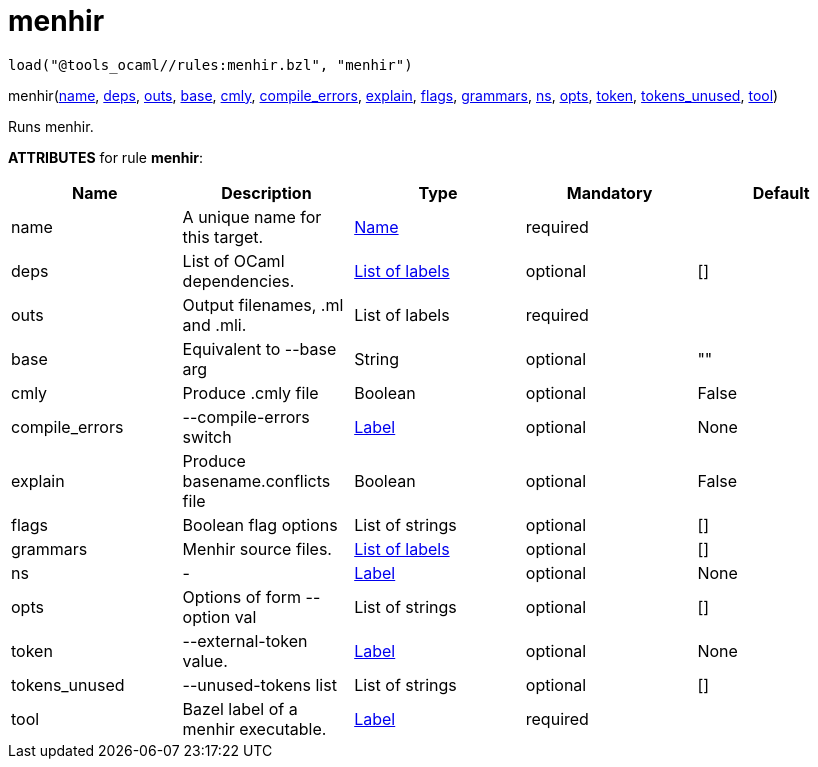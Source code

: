 
= menhir
:page-permalink: /:path/menhir
:page-layout: page_tools_ocaml
:page-pkg: tools_ocaml
:page-doc: refman
:page-tags: [tools,ocaml]
:page-keywords: notes, tips, cautions, warnings, admonitions
:page-last_updated: May 25, 2022

    load("@tools_ocaml//rules:menhir.bzl", "menhir")
[.prototype]
pass:[
menhir(<a href="#menhir-name">name</a>, <a href="#menhir-deps">deps</a>, <a href="#menhir-outs">outs</a>, <a href="#menhir-base">base</a>, <a href="#menhir-cmly">cmly</a>, <a href="#menhir-compile_errors">compile_errors</a>, <a href="#menhir-explain">explain</a>, <a href="#menhir-flags">flags</a>, <a href="#menhir-grammars">grammars</a>, <a href="#menhir-ns">ns</a>, <a href="#menhir-opts">opts</a>, <a href="#menhir-token">token</a>,
       <a href="#menhir-tokens_unused">tokens_unused</a>, <a href="#menhir-tool">tool</a>)
]

Runs menhir.

**ATTRIBUTES** for rule **menhir**:

[.rule_attrs]
[cols="1,1,1,1,1"]
|===
| Name  | Description | Type | Mandatory | Default

| +++<a class="rule-attr" id="menhir-name"></a>+++name
|  A unique name for this target. | +++<a href="https://bazel.build/concepts/labels#target-names">Name</a>+++
| required
| 
| +++<a class="rule-attr" id="menhir-deps"></a>+++deps
|  List of OCaml dependencies. | +++<a href="https://bazel.build/concepts/labels">List of labels</a>+++
| optional
| []
| +++<a class="rule-attr" id="menhir-outs"></a>+++outs
|  Output filenames, .ml and .mli. | +++List of labels+++
| required
| 
| +++<a class="rule-attr" id="menhir-base"></a>+++base
|  Equivalent to --base arg | +++String+++
| optional
| ""
| +++<a class="rule-attr" id="menhir-cmly"></a>+++cmly
|  Produce .cmly file | +++Boolean+++
| optional
| False
| +++<a class="rule-attr" id="menhir-compile_errors"></a>+++compile_errors
|  --compile-errors switch | +++<a href="https://bazel.build/concepts/labels">Label</a>+++
| optional
| None
| +++<a class="rule-attr" id="menhir-explain"></a>+++explain
|  Produce basename.conflicts file | +++Boolean+++
| optional
| False
| +++<a class="rule-attr" id="menhir-flags"></a>+++flags
|  Boolean flag options | +++List of strings+++
| optional
| []
| +++<a class="rule-attr" id="menhir-grammars"></a>+++grammars
|  Menhir source files. | +++<a href="https://bazel.build/concepts/labels">List of labels</a>+++
| optional
| []
| +++<a class="rule-attr" id="menhir-ns"></a>+++ns
|  - | +++<a href="https://bazel.build/concepts/labels">Label</a>+++
| optional
| None
| +++<a class="rule-attr" id="menhir-opts"></a>+++opts
|  Options of form --option val | +++List of strings+++
| optional
| []
| +++<a class="rule-attr" id="menhir-token"></a>+++token
|  --external-token value. | +++<a href="https://bazel.build/concepts/labels">Label</a>+++
| optional
| None
| +++<a class="rule-attr" id="menhir-tokens_unused"></a>+++tokens_unused
|  --unused-tokens list | +++List of strings+++
| optional
| []
| +++<a class="rule-attr" id="menhir-tool"></a>+++tool
|  Bazel label of a menhir executable. | +++<a href="https://bazel.build/concepts/labels">Label</a>+++
| required
| 

|===



